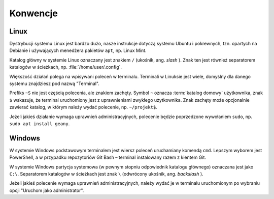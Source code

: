 Konwencje
#########

Linux
=====

Dystrybucji systemu Linux jest bardzo dużo, nasze instrukcje dotyczą systemu Ubuntu
i pokrewnych, tzn. opartych na Debianie i używających menedżera pakietów ``apt``,
np. Linux Mint.

Katalog główny w systemie Linux oznaczany jest znakiem ``/`` (ukośnik, ang. *slash* ).
Znak ten jest również separatorem katalogów w ścieżkach, np. :file:`/home/user/.config`.

Większość działań polega na wpisywani poleceń w terminalu. Terminali w Linuksie jest wiele,
domyślny dla danego systemu znajdziesz pod nazwą "Terminal".

Prefiks ``~S`` nie jest częścią polecenia, ale znakiem zachęty.
Symbol ``~`` oznacza :term:`katalog domowy` użytkownika, znak ``$`` wskazuje, że
terminal uruchomiony jest z uprawnieniami zwykłego użytkownika. Znak zachęty może opcjonalnie
zawierać katalog, w którym należy wydać polecenie, np. ``~/projekt$``.

Jeżeli jakieś działanie wymaga uprawnień administracyjnych, polecenie będzie poprzedzone
wywołaniem ``sudo``, np. ``sudo apt install geany``.

Windows
=======

W systemie Windows podstawowym terminalem jest wiersz poleceń uruchamiany komendą ``cmd``.
Lepszym wyborem jest PowerShell, a w przypadku repozytoriów Git Bash – terminal instalowany razem z kientem
Git.

W systemie Windows partycja systemowa (w pewnym stopniu odpowiednik katalogu głównego) oznaczana jest jako
``C:\``. Separatorem katalogów w ścieżkach jest znak ``\`` (odwrócony ukośnik, ang. *backslash* ).

Jeżeli jakieś polecenie wymaga uprawnień administracyjnych, należy wydać je w terminalu uruchomionym
po wybraniu opcji "Uruchom jako administrator".